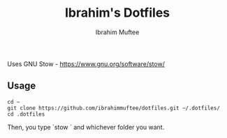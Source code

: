 #+TITLE: Ibrahim's Dotfiles
#+AUTHOR: Ibrahim Muftee

Uses GNU Stow - https://www.gnu.org/software/stow/

** Usage

#+begin_src shell
  cd ~
  git clone https://github.com/ibrahimmuftee/dotfiles.git ~/.dotfiles/
  cd .dotfiles 
#+end_src

Then, you type `stow ` and whichever folder you want.
